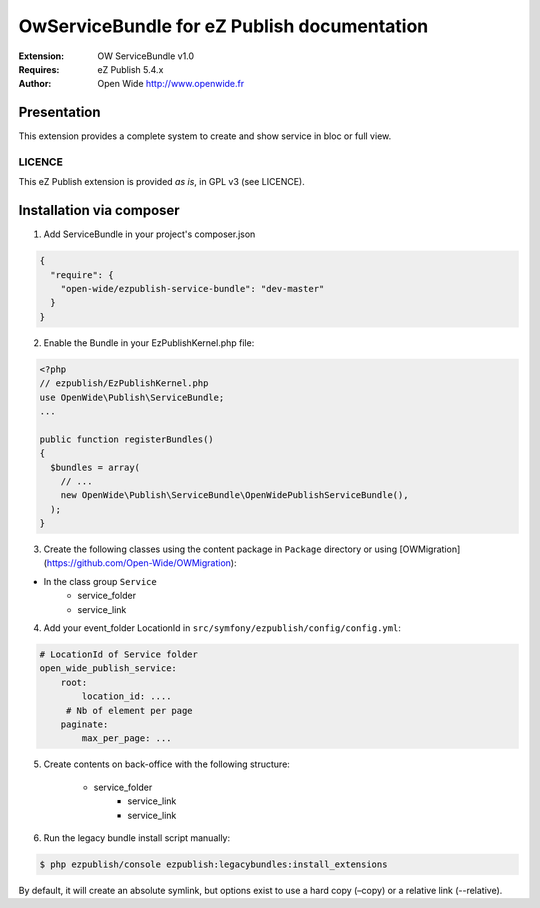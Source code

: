===========================================
OwServiceBundle for eZ Publish documentation
===========================================

.. image:: https://github.com/Open-Wide/OwServiceBundle/raw/master/doc/images/Open-Wide_logo.png

:Extension: OW ServiceBundle v1.0
:Requires: eZ Publish 5.4.x
:Author: Open Wide http://www.openwide.fr

Presentation
============

This extension provides a complete system to create and show service in bloc or full view.

LICENCE
-------
This eZ Publish extension is provided *as is*, in GPL v3 (see LICENCE).

Installation via composer
=========================

1. Add ServiceBundle in your project's composer.json

.. code-block:: json

    {
      "require": {
        "open-wide/ezpublish-service-bundle": "dev-master"
      }
    }


2. Enable the Bundle in your EzPublishKernel.php file:

.. code-block:: php

    <?php
    // ezpublish/EzPublishKernel.php
    use OpenWide\Publish\ServiceBundle;
    ...

    public function registerBundles()
    {
      $bundles = array(
        // ...
        new OpenWide\Publish\ServiceBundle\OpenWidePublishServiceBundle(),
      );
    }


3. Create the following classes using the content package in ``Package`` directory or using [OWMigration](https://github.com/Open-Wide/OWMigration):


* In the class group ``Service``
    * service_folder
    * service_link


4. Add your event_folder LocationId in ``src/symfony/ezpublish/config/config.yml``:

.. code-block:: yml

        # LocationId of Service folder
        open_wide_publish_service:
            root:
                location_id: ....
             # Nb of element per page
            paginate:
                max_per_page: ...

5. Create contents on back-office with the following structure:


    * service_folder
        * service_link
        * service_link


6. Run the legacy bundle install script manually:

.. code-block:: sh

    $ php ezpublish/console ezpublish:legacybundles:install_extensions


By default, it will create an absolute symlink, but options exist to use a hard copy (–copy) or a relative link (--relative).



